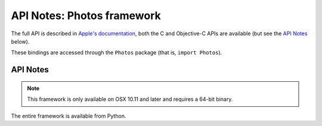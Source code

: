 API Notes: Photos framework
===========================

The full API is described in `Apple's documentation`__, both
the C and Objective-C APIs are available (but see the `API Notes`_ below).

.. __: https://developer.apple.com/documentation/photos/?preferredLanguage=occ

These bindings are accessed through the ``Photos`` package (that is, ``import Photos``).


API Notes
---------

.. note::

   This framework is only available on OSX 10.11 and later and requires a 64-bit binary.

The entire framework is available from Python.
